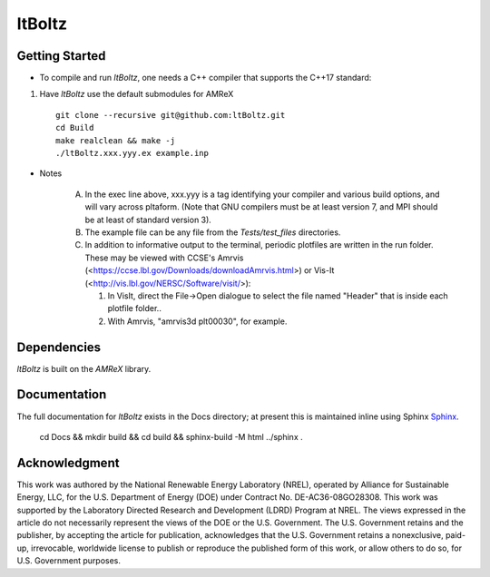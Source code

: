 ltBoltz
-------

|Documentation Badge| |License Badge| |AMReX Badge| |C++ Badge|

.. |AMReX Badge| image:: https://img.shields.io/static/v1?label=%22powered%20by%22&message=%22AMReX%22&color=%22blue%22
   :target: https://amrex-codes.github.io/amrex/

.. |C++ Badge| image:: https://img.shields.io/badge/language-C%2B%2B17-blue
   :target: https://isocpp.org/

.. |License Badge| image:: https://img.shields.io/badge/License-Apache%20v2.0-blue.svg
   :target: https://www.apache.org/licenses/LICENSE-2.0

.. |Documentation Badge| image:: https://img.shields.io/badge/Docs-github.io-blue.svg
   :target: https://ltboltz.github.io


Getting Started
~~~~~~~~~~~~~~~

* To compile and run `ltBoltz`, one needs a C++ compiler that supports the C++17 standard:

1. Have `ltBoltz` use the default submodules for AMReX ::

    git clone --recursive git@github.com:ltBoltz.git
    cd Build
    make realclean && make -j
    ./ltBoltz.xxx.yyy.ex example.inp

* Notes

   A. In the exec line above, xxx.yyy is a tag identifying your compiler and various build options, and will vary across pltaform.  (Note that GNU compilers must be at least version 7, and MPI should be at least of standard version 3).
   B. The example file can be any file from the `Tests/test_files` directories.
   C. In addition to informative output to the terminal, periodic plotfiles are written in the run folder.  These may be viewed with CCSE's Amrvis (<https://ccse.lbl.gov/Downloads/downloadAmrvis.html>) or Vis-It (<http://vis.lbl.gov/NERSC/Software/visit/>):

      1. In VisIt, direct the File->Open dialogue to select the file named "Header" that is inside each plotfile folder..
      2. With Amrvis, "amrvis3d plt00030", for example.


Dependencies
~~~~~~~~~~~~

`ltBoltz` is built on the `AMReX` library.


Documentation
~~~~~~~~~~~~~

The full documentation for `ltBoltz` exists in the Docs directory; at present this is maintained inline using Sphinx  `Sphinx <http://www.sphinx-doc.org>`_.

    cd Docs && mkdir build && cd build && sphinx-build -M html ../sphinx .


Acknowledgment
~~~~~~~~~~~~~~

This work was authored by the National Renewable Energy Laboratory (NREL), operated by Alliance for Sustainable Energy, LLC, for the U.S. Department of Energy (DOE) under Contract No. DE-AC36-08GO28308. This work was supported by the Laboratory Directed Research and Development (LDRD) Program at NREL. The views expressed in the article do not necessarily represent the views of the DOE or the U.S. Government. The U.S. Government retains and the publisher, by accepting the article for publication, acknowledges that the U.S. Government retains a nonexclusive, paid-up, irrevocable, worldwide license to publish or reproduce the published form of this work, or allow others to do so, for U.S. Government purposes.
